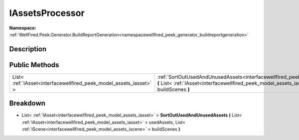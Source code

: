 .. _interfacewellfired_peek_generator_buildreportgeneration_utils_iassetsprocessor:

IAssetsProcessor
=================

**Namespace:** :ref:`WellFired.Peek.Generator.BuildReportGeneration<namespacewellfired_peek_generator_buildreportgeneration>`

Description
------------



Public Methods
---------------

+---------------------------------------------------------------------+---------------------------------------------------------------------------------------------------------------------------------------------------------------------------------------------------------------------------------------------------------------------------------------------------------------------------------+
|List< :ref:`IAsset<interfacewellfired_peek_model_assets_iasset>` >   |:ref:`SortOutUsedAndUnusedAssets<interfacewellfired_peek_generator_buildreportgeneration_utils_iassetsprocessor_1a382051772c8ff1355b1df34da4dd26dc>` **(** List< :ref:`IAsset<interfacewellfired_peek_model_assets_iasset>` > usedAssets, List< :ref:`IScene<interfacewellfired_peek_model_assets_iscene>` > buildScenes **)**   |
+---------------------------------------------------------------------+---------------------------------------------------------------------------------------------------------------------------------------------------------------------------------------------------------------------------------------------------------------------------------------------------------------------------------+

Breakdown
----------

.. _interfacewellfired_peek_generator_buildreportgeneration_utils_iassetsprocessor_1a382051772c8ff1355b1df34da4dd26dc:

- List< :ref:`IAsset<interfacewellfired_peek_model_assets_iasset>` > **SortOutUsedAndUnusedAssets** **(** List< :ref:`IAsset<interfacewellfired_peek_model_assets_iasset>` > usedAssets, List< :ref:`IScene<interfacewellfired_peek_model_assets_iscene>` > buildScenes **)**

